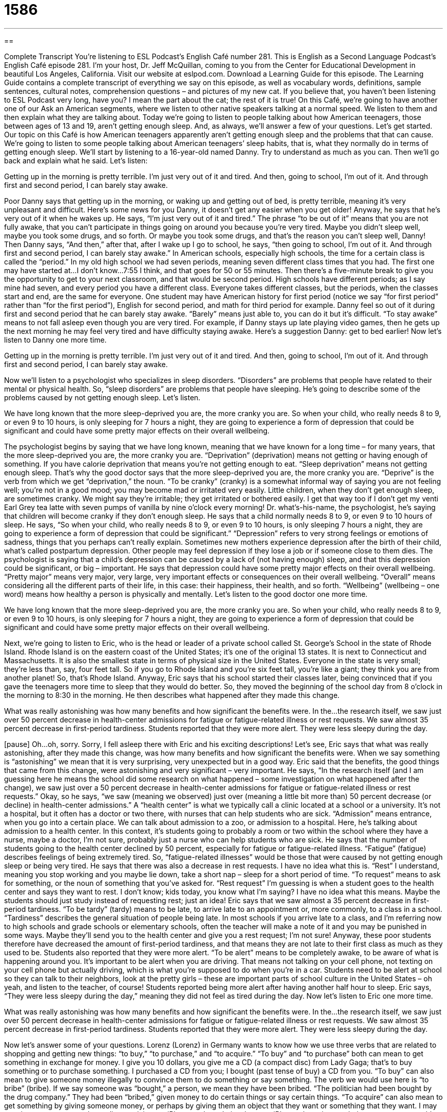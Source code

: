 = 1586
:toc: left
:toclevels: 3
:sectnums:
:stylesheet: ../../../myAdocCss.css

'''

== 

Complete Transcript
You’re listening to ESL Podcast’s English Café number 281.
This is English as a Second Language Podcast’s English Café episode 281. I’m your host, Dr. Jeff McQuillan, coming to you from the Center for Educational Development in beautiful Los Angeles, California.
Visit our website at eslpod.com. Download a Learning Guide for this episode. The Learning Guide contains a complete transcript of everything we say on this episode, as well as vocabulary words, definitions, sample sentences, cultural notes, comprehension questions – and pictures of my new cat. If you believe that, you haven’t been listening to ESL Podcast very long, have you? I mean the part about the cat; the rest of it is true!
On this Café, we’re going to have another one of our Ask an American segments, where we listen to other native speakers talking at a normal speed. We listen to them and then explain what they are talking about. Today we’re going to listen to people talking about how American teenagers, those between ages of 13 and 19, aren’t getting enough sleep. And, as always, we’ll answer a few of your questions. Let’s get started.
Our topic on this Café is how American teenagers apparently aren’t getting enough sleep and the problems that that can cause. We’re going to listen to some people talking about American teenagers’ sleep habits, that is, what they normally do in terms of getting enough sleep. We’ll start by listening to a 16-year-old named Danny. Try to understand as much as you can. Then we’ll go back and explain what he said. Let’s listen:
[recording]
Getting up in the morning is pretty terrible. I’m just very out of it and tired. And then, going to school, I’m out of it. And through first and second period, I can barely stay awake.
[end of recording]
Poor Danny says that getting up in the morning, or waking up and getting out of bed, is pretty terrible, meaning it’s very unpleasant and difficult. Here’s some news for you Danny, it doesn’t get any easier when you get older! Anyway, he says that he’s very out of it when he wakes up. He says, “I’m just very out of it and tired.” The phrase “to be out of it” means that you are not fully awake, that you can’t participate in things going on around you because you’re very tired. Maybe you didn’t sleep well, maybe you took some drugs, and so forth. Or maybe you took some drugs, and that’s the reason you can’t sleep well, Danny! Then Danny says, “And then,” after that, after I wake up I go to school, he says, “then going to school, I’m out of it. And through first and second period, I can barely stay awake.”
In American schools, especially high schools, the time for a certain class is called the “period.” In my old high school we had seven periods, meaning seven different class times that you had. The first one may have started at…I don’t know…7:55 I think, and that goes for 50 or 55 minutes. Then there’s a five-minute break to give you the opportunity to get to your next classroom, and that would be second period. High schools have different periods; as I say mine had seven, and every period you have a different class. Everyone takes different classes, but the periods, when the classes start and end, are the same for everyone. One student may have American history for first period (notice we say “for first period” rather than “for the first period”), English for second period, and math for third period for example.
Danny feel so out of it during first and second period that he can barely stay awake. “Barely” means just able to, you can do it but it’s difficult. “To stay awake” means to not fall asleep even though you are very tired. For example, if Danny stays up late playing video games, then he gets up the next morning he may feel very tired and have difficulty staying awake. Here’s a suggestion Danny: get to bed earlier! Now let’s listen to Danny one more time.
[recording]
Getting up in the morning is pretty terrible. I’m just very out of it and tired. And then, going to school, I’m out of it. And through first and second period, I can barely stay awake.
[end of recording]
Now we’ll listen to a psychologist who specializes in sleep disorders. “Disorders” are problems that people have related to their mental or physical health. So, “sleep disorders” are problems that people have sleeping. He’s going to describe some of the problems caused by not getting enough sleep. Let’s listen.
[recording]
We have long known that the more sleep-deprived you are, the more cranky you are. So when your child, who really needs 8 to 9, or even 9 to 10 hours, is only sleeping for 7 hours a night, they are going to experience a form of depression that could be significant and could have some pretty major effects on their overall wellbeing.
[end of recording]
The psychologist begins by saying that we have long known, meaning that we have known for a long time – for many years, that the more sleep-deprived you are, the more cranky you are. “Deprivation” (deprivation) means not getting or having enough of something. If you have calorie deprivation that means you’re not getting enough to eat. “Sleep deprivation” means not getting enough sleep. That’s why the good doctor says that the more sleep-deprived you are, the more cranky you are. “Deprive” is the verb from which we get “deprivation,” the noun. “To be cranky” (cranky) is a somewhat informal way of saying you are not feeling well; you’re not in a good mood; you may become mad or irritated very easily. Little children, when they don’t get enough sleep, are sometimes cranky. We might say they’re irritable; they get irritated or bothered easily. I get that way too if I don’t get my venti Earl Grey tea latte with seven pumps of vanilla by nine o’clock every morning!
Dr. what’s-his-name, the psychologist, he’s saying that children will become cranky if they don’t enough sleep. He says that a child normally needs 8 to 9, or even 9 to 10 hours of sleep. He says, “So when your child, who really needs 8 to 9, or even 9 to 10 hours, is only sleeping 7 hours a night, they are going to experience a form of depression that could be significant.” “Depression” refers to very strong feelings or emotions of sadness, things that you perhaps can’t really explain. Sometimes new mothers experience depression after the birth of their child, what’s called postpartum depression. Other people may feel depression if they lose a job or if someone close to them dies. The psychologist is saying that a child’s depression can be caused by a lack of (not having enough) sleep, and that this depression could be significant, or big – important. He says that depression could have some pretty major effects on their overall wellbeing. “Pretty major” means very major, very large, very important effects or consequences on their overall wellbeing. “Overall” means considering all the different parts of their life, in this case: their happiness, their health, and so forth. “Wellbeing” (wellbeing – one word) means how healthy a person is physically and mentally.
Let’s listen to the good doctor one more time.
[recording]
We have long known that the more sleep-deprived you are, the more cranky you are. So when your child, who really needs 8 to 9, or even 9 to 10 hours, is only sleeping for 7 hours a night, they are going to experience a form of depression that could be significant and could have some pretty major effects on their overall wellbeing.
[end of recording]
Next, we’re going to listen to Eric, who is the head or leader of a private school called St. George’s School in the state of Rhode Island. Rhode Island is on the eastern coast of the United States; it’s one of the original 13 states. It is next to Connecticut and Massachusetts. It is also the smallest state in terms of physical size in the United States. Everyone in the state is very small; they’re less than, say, four feet tall. So if you go to Rhode Island and you’re six feet tall, you’re like a giant; they think you are from another planet! So, that’s Rhode Island. Anyway, Eric says that his school started their classes later, being convinced that if you gave the teenagers more time to sleep that they would do better. So, they moved the beginning of the school day from 8 o’clock in the morning to 8:30 in the morning. He then describes what happened after they made this change.
[recording]
What was really astonishing was how many benefits and how significant the benefits were. In the…the research itself, we saw just over 50 percent decrease in health-center admissions for fatigue or fatigue-related illness or rest requests. We saw almost 35 percent decrease in first-period tardiness. Students reported that they were more alert. They were less sleepy during the day.
[end of recording]
[pause] Oh…oh, sorry. Sorry, I fell asleep there with Eric and his exciting descriptions!
Let’s see, Eric says that what was really astonishing, after they made this change, was how many benefits and how significant the benefits were. When we say something is “astonishing” we mean that it is very surprising, very unexpected but in a good way. Eric said that the benefits, the good things that came from this change, were astonishing and very significant – very important. He says, “In the research itself (and I am guessing here he means the school did some research on what happened – some investigation on what happened after the change), we saw just over a 50 percent decrease in health-center admissions for fatigue or fatigue-related illness or rest requests.” Okay, so he says, “we saw (meaning we observed) just over (meaning a little bit more than) 50 percent decrease (or decline) in health-center admissions.” A “health center” is what we typically call a clinic located at a school or a university. It’s not a hospital, but it often has a doctor or two there, with nurses that can help students who are sick. “Admission” means entrance, when you go into a certain place. We can talk about admission to a zoo, or admission to a hospital. Here, he’s talking about admission to a health center. In this context, it’s students going to probably a room or two within the school where they have a nurse, maybe a doctor, I’m not sure, probably just a nurse who can help students who are sick.
He says that the number of students going to the health center declined by 50 percent, especially for fatigue or fatigue-related illness. “Fatigue” (fatigue) describes feelings of being extremely tired. So, “fatigue-related illnesses” would be those that were caused by not getting enough sleep or being very tired. He says that there was also a decrease in rest requests. I have no idea what this is. “Rest” I understand, meaning you stop working and you maybe lie down, take a short nap – sleep for a short period of time. “To request” means to ask for something, or the noun of something that you’ve asked for. “Rest request” I’m guessing is when a student goes to the health center and says they want to rest. I don’t know; kids today, you know what I’m saying? I have no idea what this means. Maybe the students should just study instead of requesting rest; just an idea!
Eric says that we saw almost a 35 percent decrease in first-period tardiness. “To be tardy” (tardy) means to be late, to arrive late to an appointment or, more commonly, to a class in a school. “Tardiness” describes the general situation of people being late. In most schools if you arrive late to a class, and I’m referring now to high schools and grade schools or elementary schools, often the teacher will make a note of it and you may be punished in some ways. Maybe they’ll send you to the health center and give you a rest request; I’m not sure! Anyway, these poor students therefore have decreased the amount of first-period tardiness, and that means they are not late to their first class as much as they used to be.
Students also reported that they were more alert. “To be alert” means to be completely awake, to be aware of what is happening around you. It’s important to be alert when you are driving. That means not talking on your cell phone, not texting on your cell phone but actually driving, which is what you’re supposed to do when you’re in a car. Students need to be alert at school so they can talk to their neighbors, look at the pretty girls – these are important parts of school culture in the United States – oh yeah, and listen to the teacher, of course! Students reported being more alert after having another half hour to sleep. Eric says, “They were less sleepy during the day,” meaning they did not feel as tired during the day.
Now let’s listen to Eric one more time.
[recording]
What was really astonishing was how many benefits and how significant the benefits were. In the…the research itself, we saw just over 50 percent decrease in health-center admissions for fatigue or fatigue-related illness or rest requests. We saw almost 35 percent decrease in first-period tardiness. Students reported that they were more alert. They were less sleepy during the day.
[end of recording]
Now let’s answer some of your questions.
Lorenz (Lorenz) in Germany wants to know how we use three verbs that are related to shopping and getting new things: “to buy,” “to purchase,” and “to acquire.”
“To buy” and “to purchase” both can mean to get something in exchange for money. I give you 10 dollars, you give me a CD (a compact disc) from Lady Gaga; that’s to buy something or to purchase something. I purchased a CD from you; I bought (past tense of buy) a CD from you. “To buy” can also mean to give someone money illegally to convince them to do something or say something. The verb we would use here is “to bribe” (bribe). If we say someone was “bought,” a person, we mean they have been bribed. “The politician had been bought by the drug company.” They had been “bribed,” given money to do certain things or say certain things.
“To acquire” can also mean to get something by giving someone money, or perhaps by giving them an object that they want or something that they want. I may acquire a new computer by trading or giving my iPhone to them. I give them my iPhone, they give me their computer; we would call that “trading.” But, it can also be used here to mean “to acquire,” it’s the same thing. “Acquire” is a somewhat more formal verb; we would use it in talking about one company buying another company. We might say the company “acquired” this other company. Google acquired many things – many companies. I’m hoping they would acquire ESL Podcast. We will sell the podcast for a billion dollars, so if anyone from Google is listening call me! Anyway, that’s “acquire,” it can be used in a formal sense. You might also even use it if someone gives you something or perhaps someone dies and leaves you something. “I acquired a piano when my aunt died,” for example. I didn’t actually acquire a piano; my mother acquired a piano when my great-aunt died. That would be the aunt of my father.
So, to review: “to buy,” “to purchase,” and “to acquire” can all be used when talking about giving someone money or trading something, to get something from someone. The verb “buy” in the past tense can also be used to describe a person who has been bribed.
I should add that “acquire,” because it’s more formal, is often also used for big purchases, things that are very expensive. We might say that the art museum acquired a new painting. They paid money for it – they bought it, but we would probably use the verb “acquire” here. We also use the verb “acquire” when talking about languages: “I am trying to acquire a new language.” I’m trying to learn it – to be able to hear it, read it, speak it, and write it.
Mehdi (Mehdi) from Iran wants to know the meaning of the expression “to burn the candle at both ends.” A “candle” is a stick or block (a square) or round piece of wax that has a kind of string in the middle; that string is called the “wick” (wick). And you take a fire and you light the wick and it burns and it gives you light. That’s a candle. “To burn the candle at both ends,” to light it at both ends would, of course, mean that the candle would get used up more quickly. The expression, however, is used to mean to work very hard, to work many hours, to stay up late at night to do something or to complete something. The idea is that you are burning the candle during the day and at night because you’re working so much. We usually use this expression when we’re talking about things that need to be completed by a certain time, what we would call a “deadline.” More generally, it’s used to mean that we are doing too much, that we need to rest.
Finally, Ayano (Ayano) in Japan wants to know how we use three similar expressions: “let’s” (let’s), meaning “let us,” “Shall we?” and “Why don’t we?”. “Let’s,” as I said, is what we would call a shortened or contracted form of “let us.” It’s used as a suggestion to do something. It’s a statement, that is to say it’s not a question. “Shall we?” “Why don’t we?” Those are ways of beginning a question. If you say “let’s,” you’re just making a suggestion, but you’re not putting it in the form of the question. For example: “Let’s take the children to the movies.” That’s a suggestion; I am suggesting that you and I take the children to the movies. Or, “Let’s take my neighbors’ children to the park about 10 miles from here so I don’t have to hear them yelling and screaming.” “Let’s go to dinner.” That’s a suggestion; I am suggesting that you and I go to dinner.
“Shall we?” and “Why don’t we?” are ways of starting a question, but they can mean something similar. They’re also ways of suggesting something – of proposing something. “Why don’t we go to Las Vegas and lose all our money by playing poker?” That’s a suggestion. Not a good suggestion, but it’s a suggestion! “Why don’t we go shopping for presents the day before Christmas?” Also a suggestion, not a good one!
“Shall we?” can mean the same as “Why don’t we?” and “let’s.” “Shall we go to the movies now?” The verb “shall,” or the helping verb “shall” is a more polite way of suggesting something. “Shall we?” can also be used as a way of asking a real question, not just making a suggestion: “Shall I buy one bottle of wine or two?” You’re asking a polite question.
You can often see the combination of “let’s” and “shall we?” in one sentence. For example: “Let’s all go to get some coffee at a café after the concert, shall we?” So you’re making a suggestion, but you’re also kind of asking other people if that’s okay. Again, it’s a slightly more formal way of speaking. “Let’s talk about the book that we just read, shall we?”
If you have a question or a comment, why don’t you email us? Our email address is eslpod@eslpod.com.
From Los Angeles, California, I’m Jeff McQuillan. Thank you for listening. Thanks also to the Voice of America for the quotes that we used in today’s Ask an American segment. Come back and listen to us next time on the English Café.
ESL Podcast’s English Café is written and produced by Dr. Jeff McQuillan and Dr. Lucy Tse, copyright 2011 by the Center for Educational Development.
Glossary
out of it – not able to participate in what is happening around oneself, usually because one is very tired, ill, or affected by drugs or alcohol
* Trent felt out of it for a few days after the car accident.
period – one session when there are classes
* After lunch, I have music for 5th (fifth) period and chemistry for 6th (sixth) period.
to stay awake – to not fall asleep even though one is very tired
* Ms. DuPuis’s lectures are so boring that it’s hard to stay awake.
sleep-deprived – not getting enough sleep; getting less sleep than the amount one needs in order to feel healthy
* Sleep-deprived children are more likely to get into fights.
cranky – in a bad mood; becoming irritated and annoyed very easily
* Why are you so cranky today? You seem to get upset no matter what I say.
depression – strong, overpowering feelings of sadness that often cannot be explained
* The psychiatrist prescribed some pills for Jacques’ depression.
astonishing – very surprising and unexpected, normally in a positive way
* The doctors noted an astonishing improvement in the patient’s health.
health center – a small area within a school or business that is like a small medical clinic, but with only nurses, no doctors, and limited medications and equipment
* The university has a low-cost student health center to meet students’ most basic needs for treatment.
admission – entrance; the act of going into a facility or program
* How much does the amusement park charge for admission?
fatigue – feelings of being extremely tired
* Almost all new parents suffer from fatigue because newborn babies rarely sleep through the night.
tardiness – the act of coming to class late, after the bell has rung and class has already begun
* The school principal called Karen’s parents to discuss ways to prevent her tardiness.
alert – observant and aware of what is happening around oneself
* When the ambulance arrived at the scene of the accident, the victims were alert and able to respond to questions.
to buy – to get in exchange for money or trade; to get something by paying money for it; to purchase
* How old were you when you bought your first house?
to purchase – to get in exchange for money; to buy
* We need to purchase a computer for the new employee.
to acquire – to get in exchange for money, effort, or experience
* How did you acquire your expertise in creating spreadsheets?
to burn the candle at both ends – to work very hard and to work long hours; to stay up late at night to do something or to complete something
* All the employees are burning the candle at both ends to finish the project on time. We’ll have to find a way to reward them for all their hard work.
let’s – let us; used as a strong suggestion to do something, without asking the other person
* Let’s go get some ice cream.
shall we? – a formal phrase used to make a suggestion, asking another person if he or she wants to do something; should we?
* Shall we dance?
why don’t we? – used to make a suggestion, asking another person if he or she wants to do something
* Why don’t we drive to the coast this weekend?
What Insiders Know
Sleeping Beauty
Sleeping Beauty is a “classic” (well known; traditional) “fairy tale” (a children’s story with many magical events). The original version was written by French author Charles Perrault, but most Americans are more familiar with the 1959 “animated” (with moving drawings) film by Disney.
In the story, three good “fairies” (magical creatures that can fly) come to “bless” (say something so that good things will happen) the baby Princess Aurora, but an “evil” (bad) fairy “curses” (says something so that bad things will happen to) the baby. Her curse is that when she turns 16, she will “prick” (have a small cut on) her finger on a “spinning wheel” (a machine used to turn sheep hair into yarn) and die. One of the good fairies uses her blessing to change the curse, so that Aurora will only fall into a “deep sleep” (very heavy sleep that is hard to wake up from).
The king demands that all spinning wheels be burned and the fairies take the baby away for 16 years, but on her birthday she pricks her finger on a spinning wheel anyway and falls into a deep sleep. However, on that same day, she saw a prince and they fell in love. When the fairies realize this, they work to bring the prince to Aurora. The prince has to fight against the bad fairy, who turns herself into a “dragon” (a large animal that breathes fire).
With the good fairies’ help, the prince kills the dragon and the bad fairy and then he goes to Princess Aurora. As she sleeps, he kisses her. This “breaks” (ends) the spell, Princess Aurora wakes up, and everyone lives “happily ever after” (a phrase used to end most fairy tales, meaning that everyone is happy from that time on).